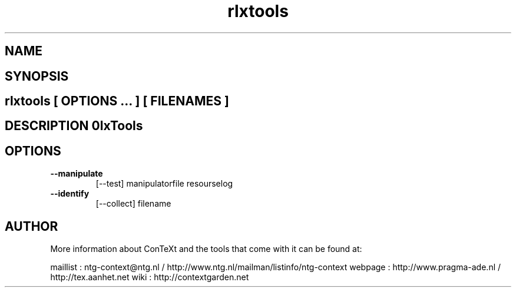 .TH "rlxtools" "1" "01-01-2013" "version 1.0.1" "RlxTools" 
.SH "NAME" 
.PP
.SH "SYNOPSIS" 
.PP
.SH \fBrlxtools\fP [ \fIOPTIONS\fP ... ] [ \fIFILENAMES\fP ] 
.SH "DESCRIPTION"\nRlxTools\n 
.SH "OPTIONS"
.TP
.B --manipulate
[--test] manipulatorfile resourselog
.TP
.B --identify
[--collect] filename
.SH "AUTHOR"
More information about ConTeXt and the tools that come with it can be found at:

maillist : ntg-context@ntg.nl / http://www.ntg.nl/mailman/listinfo/ntg-context
webpage  : http://www.pragma-ade.nl / http://tex.aanhet.net
wiki     : http://contextgarden.net
